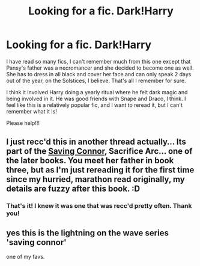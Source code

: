 #+TITLE: Looking for a fic. Dark!Harry

* Looking for a fic. Dark!Harry
:PROPERTIES:
:Author: amish_hooker
:Score: 2
:DateUnix: 1392791813.0
:DateShort: 2014-Feb-19
:END:
I have read so many fics, I can't remember much from this one except that Pansy's father was a necromancer and she decided to become one as well. She has to dress in all black and cover her face and can only speak 2 days out of the year, on the Solstices, I believe. That's all I remember for sure.

I think it involved Harry doing a yearly ritual where he felt dark magic and being involved in it. He was good friends with Snape and Draco, I think. I feel like this is a relatively popular fic, and I want to reread it, but I can't remember what it is!

Please help!!!


** I just recc'd this in another thread actually... Its part of the [[https://www.fanfiction.net/s/2580283/1/Saving-Connor][Saving Connor]], Sacrifice Arc... one of the later books. You meet her father in book three, but as I'm just rereading it for the first time since my hurried, marathon read originally, my details are fuzzy after this book. :D
:PROPERTIES:
:Author: Deygn
:Score: 4
:DateUnix: 1392797908.0
:DateShort: 2014-Feb-19
:END:

*** That's it! I knew it was one that was recc'd pretty often. Thank you!
:PROPERTIES:
:Author: amish_hooker
:Score: 1
:DateUnix: 1392856496.0
:DateShort: 2014-Feb-20
:END:


** yes this is the lightning on the wave series 'saving connor'

one of my favs.
:PROPERTIES:
:Author: she-Bro
:Score: 3
:DateUnix: 1392821853.0
:DateShort: 2014-Feb-19
:END:
